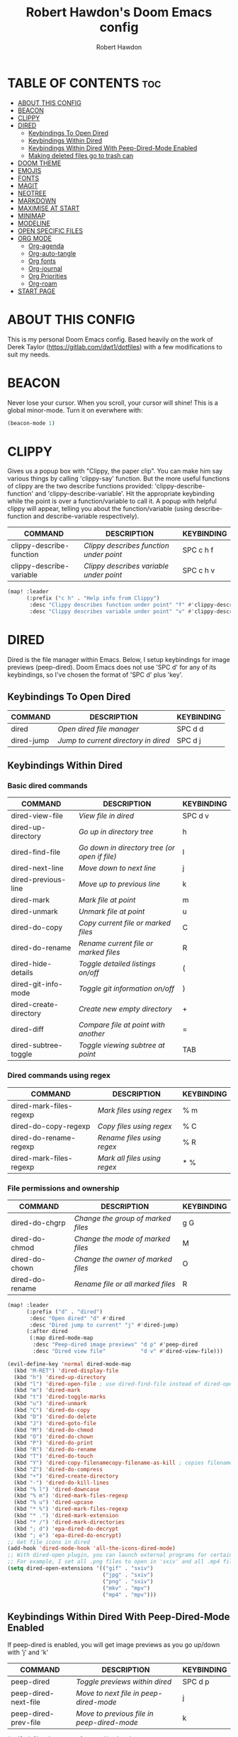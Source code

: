 #+TITLE: Robert Hawdon's Doom Emacs config
#+AUTHOR: Robert Hawdon
#+PROPERTY: header-args :tangle config.el
#+auto_tangle: t
#+DESCRIPTION: Robert Hawdon's personal Doom Emacs config. With heavy insparation from Derek Taylor (https://gitlab.com/dwt1/dotfiles)
#+STARTUP: showeverything

* TABLE OF CONTENTS :toc:
- [[#about-this-config][ABOUT THIS CONFIG]]
- [[#beacon][BEACON]]
- [[#clippy][CLIPPY]]
- [[#dired][DIRED]]
  - [[#keybindings-to-open-dired][Keybindings To Open Dired]]
  - [[#keybindings-within-dired][Keybindings Within Dired]]
  - [[#keybindings-within-dired-with-peep-dired-mode-enabled][Keybindings Within Dired With Peep-Dired-Mode Enabled]]
  - [[#making-deleted-files-go-to-trash-can][Making deleted files go to trash can]]
- [[#doom-theme][DOOM THEME]]
- [[#emojis][EMOJIS]]
- [[#fonts][FONTS]]
- [[#magit][MAGIT]]
- [[#neotree][NEOTREE]]
- [[#markdown][MARKDOWN]]
- [[#maximise-at-start][MAXIMISE AT START]]
- [[#minimap][MINIMAP]]
- [[#modeline][MODELINE]]
- [[#open-specific-files][OPEN SPECIFIC FILES]]
- [[#org-mode][ORG MODE]]
  - [[#org-agenda][Org-agenda]]
  - [[#org-auto-tangle][Org-auto-tangle]]
  - [[#org-fonts][Org fonts]]
  - [[#org-journal][Org-journal]]
  - [[#org-priorities][Org Priorities]]
  - [[#org-roam][Org-roam]]
- [[#start-page][START PAGE]]

* ABOUT THIS CONFIG
This is my personal Doom Emacs config. Based heavily on the work of Derek Taylor (https://gitlab.com/dwt1/dotfiles) with a few modifications to suit my needs.

* BEACON

Never lose your cursor. When you scroll, your cursor will shine! This is a global minor-mode. Turn it on everwhere with:

#+begin_src emacs-lisp
(beacon-mode 1)
#+end_src

* CLIPPY

Gives us a popup box with "Clippy, the paper clip". You can make him say various things by calling 'clippy-say' function.  But the more useful functions of clippy are the two describe functions provided: 'clippy-describe-function' and 'clippy-describe-variable'.  Hit the appropriate keybinding while the point is over a function/variable to call it.  A popup with helpful clippy will appear, telling you about the function/variable (using describe-function and describe-variable respectively).

| COMMAND                  | DESCRIPTION                           | KEYBINDING |
|--------------------------+---------------------------------------+------------|
| clippy-describe-function | /Clippy describes function under point/ | SPC c h f  |
| clippy-describe-variable | /Clippy describes variable under point/ | SPC c h v  |

#+begin_src emacs-lisp
(map! :leader
      (:prefix ("c h" . "Help info from Clippy")
       :desc "Clippy describes function under point" "f" #'clippy-describe-function
       :desc "Clippy describes variable under point" "v" #'clippy-describe-variable))

#+end_src

* DIRED

Dired is the file manager within Emacs.  Below, I setup keybindings for image previews (peep-dired).  Doom Emacs does not use 'SPC d' for any of its keybindings, so I've chosen the format of 'SPC d' plus 'key'.

** Keybindings To Open Dired

| COMMAND    | DESCRIPTION                        | KEYBINDING |
|------------+------------------------------------+------------|
| dired      | /Open dired file manager/            | SPC d d    |
| dired-jump | /Jump to current directory in dired/ | SPC d j    |

** Keybindings Within Dired
*** Basic dired commands

| COMMAND                | DESCRIPTION                                 | KEYBINDING |
|------------------------+---------------------------------------------+------------|
| dired-view-file        | /View file in dired/                          | SPC d v    |
| dired-up-directory     | /Go up in directory tree/                     | h          |
| dired-find-file        | /Go down in directory tree (or open if file)/ | l          |
| dired-next-line        | /Move down to next line/                      | j          |
| dired-previous-line    | /Move up to previous line/                    | k          |
| dired-mark             | /Mark file at point/                          | m          |
| dired-unmark           | /Unmark file at point/                        | u          |
| dired-do-copy          | /Copy current file or marked files/           | C          |
| dired-do-rename        | /Rename current file or marked files/         | R          |
| dired-hide-details     | /Toggle detailed listings on/off/             | (          |
| dired-git-info-mode    | /Toggle git information on/off/               | )          |
| dired-create-directory | /Create new empty directory/                  | +          |
| dired-diff             | /Compare file at point with another/          | =          |
| dired-subtree-toggle   | /Toggle viewing subtree at point/             | TAB        |

*** Dired commands using regex

| COMMAND                 | DESCRIPTION                | KEYBINDING |
|-------------------------+----------------------------+------------|
| dired-mark-files-regexp | /Mark files using regex/     | % m        |
| dired-do-copy-regexp    | /Copy files using regex/     | % C        |
| dired-do-rename-regexp  | /Rename files using regex/   | % R        |
| dired-mark-files-regexp | /Mark all files using regex/ | * %        |

*** File permissions and ownership

| COMMAND         | DESCRIPTION                      | KEYBINDING |
|-----------------+----------------------------------+------------|
| dired-do-chgrp  | /Change the group of marked files/ | g G        |
| dired-do-chmod  | /Change the mode of marked files/  | M          |
| dired-do-chown  | /Change the owner of marked files/ | O          |
| dired-do-rename | /Rename file or all marked files/  | R          |

#+begin_src emacs-lisp
(map! :leader
      (:prefix ("d" . "dired")
       :desc "Open dired" "d" #'dired
       :desc "Dired jump to current" "j" #'dired-jump)
      (:after dired
       (:map dired-mode-map
        :desc "Peep-dired image previews" "d p" #'peep-dired
        :desc "Dired view file"           "d v" #'dired-view-file)))

(evil-define-key 'normal dired-mode-map
  (kbd "M-RET") 'dired-display-file
  (kbd "h") 'dired-up-directory
  (kbd "l") 'dired-open-file ; use dired-find-file instead of dired-open.
  (kbd "m") 'dired-mark
  (kbd "t") 'dired-toggle-marks
  (kbd "u") 'dired-unmark
  (kbd "C") 'dired-do-copy
  (kbd "D") 'dired-do-delete
  (kbd "J") 'dired-goto-file
  (kbd "M") 'dired-do-chmod
  (kbd "O") 'dired-do-chown
  (kbd "P") 'dired-do-print
  (kbd "R") 'dired-do-rename
  (kbd "T") 'dired-do-touch
  (kbd "Y") 'dired-copy-filenamecopy-filename-as-kill ; copies filename to kill ring.
  (kbd "Z") 'dired-do-compress
  (kbd "+") 'dired-create-directory
  (kbd "-") 'dired-do-kill-lines
  (kbd "% l") 'dired-downcase
  (kbd "% m") 'dired-mark-files-regexp
  (kbd "% u") 'dired-upcase
  (kbd "* %") 'dired-mark-files-regexp
  (kbd "* .") 'dired-mark-extension
  (kbd "* /") 'dired-mark-directories
  (kbd "; d") 'epa-dired-do-decrypt
  (kbd "; e") 'epa-dired-do-encrypt)
;; Get file icons in dired
(add-hook 'dired-mode-hook 'all-the-icons-dired-mode)
;; With dired-open plugin, you can launch external programs for certain extensions
;; For example, I set all .png files to open in 'sxiv' and all .mp4 files to open in 'mpv'
(setq dired-open-extensions '(("gif" . "sxiv")
                              ("jpg" . "sxiv")
                              ("png" . "sxiv")
                              ("mkv" . "mpv")
                              ("mp4" . "mpv")))
#+end_src

** Keybindings Within Dired With Peep-Dired-Mode Enabled
If peep-dired is enabled, you will get image previews as you go up/down with 'j' and 'k'

| COMMAND              | DESCRIPTION                              | KEYBINDING |
|----------------------+------------------------------------------+------------|
| peep-dired           | /Toggle previews within dired/             | SPC d p    |
| peep-dired-next-file | /Move to next file in peep-dired-mode/     | j          |
| peep-dired-prev-file | /Move to previous file in peep-dired-mode/ | k          |

#+BEGIN_SRC emacs-lisp
(evil-define-key 'normal peep-dired-mode-map
  (kbd "j") 'peep-dired-next-file
  (kbd "k") 'peep-dired-prev-file)
(add-hook 'peep-dired-hook 'evil-normalize-keymaps)
#+END_SRC

** Making deleted files go to trash can
#+begin_src emacs-lisp
(setq delete-by-moving-to-trash t
      trash-directory "~/.local/share/Trash/files/")
#+end_src

=NOTE=: For convenience, you may want to create a symlink to 'local/share/Trash' in your home directory:
#+begin_example
cd ~/
ln -s ~/.local/share/Trash .
#+end_example

* DOOM THEME

Setting the theme to doom-one.  To try out new themes, I set a keybinding for counsel-load-theme with 'SPC h t'.

#+begin_src emacs-lisp
(setq doom-theme 'doom-one)
(map! :leader
      :desc "Load new theme" "h t" #'counsel-load-theme)
#+end_src

* EMOJIS
Emojify is an Emacs extension to display emojis. It can display github style emojis like :smile: or plain ascii ones like :).

I have created a toggle for this using the 'SPC t e' keybinding.

#+begin_src emacs-lisp
(use-package emojify
  :hook (after-init . global-emojify-mode))
(map! :leader
      :desc "Toggle emojify" "t e" #'global-emojify-mode)
#+end_src
* FONTS

Settings related to fonts within Doom Emacs:
+ 'doom-font' -- standard monospace font that is used for most things in Emacs.
+ 'doom-variable-pitch-font' -- variable font which is useful in some Emacs plugins.
+ 'doom-big-font' -- used in doom-big-font-mode; useful for presentations.
+ 'font-lock-comment-face' -- for comments.
+ 'font-lock-keyword-face' -- for keywords with special significance like 'setq' in elisp.

I have also attempted to account for HiDPI displays by doubling the font size if the screen size is larger than 1080 pixels in height.

#+BEGIN_SRC emacs-lisp
(when window-system
  (if  (eq system-type 'darwin)
    (setq doom-font "VictorMono Nerd Font")
    (setq doom-variable-pitch-font "Annai MN")
    (setq doom-big-font "VictorMono Nerd Font"))
  (if   (eq system-type 'gnu/linux)
    (setq doom-font "VictorMono Nerd Font"))
    (setq doom-variable-pitch-font "Annai MN")
    (setq doom-big-font "VictorMono Nerd Font"))

  (if (> (display-pixel-height) 1080)
    (setq doom-font-size 24)
    (setq doom-variable-pitch-font-size 30)
    (setq doom-big-font-size 48))
  (if (<= (display-pixel-height) 1080)
    (setq doom-font-size 12)
    (setq doom-variable-pitch-font-size 15)
    (setq doom-big-font-size 24))
;; (setq doom-font (font-spec :family "VictorMono Nerd Font" :size 12)
;;       doom-variable-pitch-font (font-spec :family "Annai MN" :size 15)
;;       doom-big-font (font-spec :family "VictorMono Nerd Font" :size 24))
(after! doom-themes
  (setq doom-themes-enable-bold t
        doom-themes-enable-italic t))
(custom-set-faces!
  '(font-lock-comment-face :slant italic)
  '(font-lock-keyword-face :slant italic))
#+END_SRC

* MAGIT

Magit is the Emacs built in Git manager, practially everything you can do in git on the command line can be done with Magit. However, there doesn't appear to be a keybinding for a git pull or pull in Doom Emacs.
Also, there's no keybinding for =git log= so we're going to override the default keybinding with one for magit-log.

#+begin_src emacs-lisp
(map! :leader
      :desc "Magit pull" "g p" #'magit-pull
      :desc "Magit push" "g P" #'magit-push
      :desc "Magit log"  "g L" #'magit-log) ;; Override Doom Emacs's default
#+end_src

* NEOTREE

Neotree is a file tree viewer.  When you open neotree, it jumps to the current file thanks to neo-smart-open.  The neo-window-fixed-size setting makes the neotree width be adjustable.  Doom Emacs had no keybindings set for neotree.  Since Doom Emacs uses ‘SPC t’ for ‘toggle’ keybindings, I used ‘SPC t n’ for toggle-neotree.

#+begin_src emacs-lisp
(after! neotree
  (setq neo-smart-open t
        neo-window-fixed-size nil))
;;(after! doom-themes
;;  (setq doom-neotree-enable-variable-pitch t))
(map! :leader
      :desc "Toggle neotree file viewer" "t n" #'neotree-toggle
      :desc "Open directory in neotree"  "d n" #'neotree-dir)
#+end_src

* MARKDOWN
#+begin_src emacs-lisp
(custom-set-faces
 '(markdown-header-face ((t (:inherit font-lock-function-name-face :weight bold :family "variable-pitch"))))
 '(markdown-header-face-1 ((t (:inherit markdown-header-face :height 1.7))))
 '(markdown-header-face-2 ((t (:inherit markdown-header-face :height 1.6))))
 '(markdown-header-face-3 ((t (:inherit markdown-header-face :height 1.5))))
 '(markdown-header-face-4 ((t (:inherit markdown-header-face :height 1.4))))
 '(markdown-header-face-5 ((t (:inherit markdown-header-face :height 1.3))))
 '(markdown-header-face-6 ((t (:inherit markdown-header-face :height 1.2)))))
#+end_src

* MAXIMISE AT START

I quite like Emacs to use the full screen at start, so lets add the following to make that dream a reality.

#+begin_src emacs-lisp
(add-hook 'window-setup-hook #'toggle-frame-maximized)
#+end_src

* MINIMAP
A minimap sidebar displaying a smaller version of the current buffer on either the left or right side. It highlights the currently shown region and updates its position automatically.  Be aware that this minimap program does not work in Org documents.  This is not unusual though because I have tried several minimap programs and none of them can handle Org.

| COMMAND      | DESCRIPTION                               | KEYBINDING |
|--------------+-------------------------------------------+------------|
| minimap-mode | /Toggle minimap-mode/                       | SPC t m    |

#+begin_src emacs-lisp
(setq minimap-window-location 'right)
(map! :leader
      (:prefix ("t" . "toggle")
       :desc "Toggle minimap-mode" "m" #'minimap-mode))
#+end_src

* MODELINE
The modeline is the bottom status bar that appears in Emacs windows.  For more information on what is available to configure in the Doom modeline, check out:
https://github.com/seagle0128/doom-modeline

#+begin_src emacs-lisp
(set-face-attribute 'mode-line nil :font "VictorMono Nerd Font")
(setq doom-modeline-height 12     ;; sets modeline height
      doom-modeline-bar-width 5   ;; sets right bar width
      doom-modeline-persp-name t  ;; adds perspective name to modeline
      doom-modeline-persp-icon t) ;; adds folder icon next to persp name
#+end_src

* OPEN SPECIFIC FILES

Keybindings to open files that I work with all the time using the find-file command, which is the interactive file search that opens with 'C-x C-f' in GNU Emacs or 'SPC f f' in Doom Emacs.  These keybindings use find-file non-interactively since we specify exactly what file to open.  The format I use for these bindings is 'SPC =' plus 'key' since Doom Emacs does not use 'SPC ='.

=NOTE=: Doom Emacs already has a function 'doom/open-private-config' set to the keybinding 'SPC f p'.  This allows you to open any file in your HOME/.config/doom directory, so the following keybindings that I created are not really necessary, but I created this section as an example of how to to create bindings that open specific files on your system.

| PATH TO FILE                                                                | DESCRIPTION                 | KEYBINDING |
|-----------------------------------------------------------------------------+-----------------------------+------------|
| ~/.config/doom/start.org                                                    | /Edit start.org (start page)/ | SPC = =    |
| ~/.config/doom/config.org                                                   | /Edit doom config.org/        | SPC = c    |
| ~/.config/doom/init.el                                                      | /Edit doom init.el/           | SPC = i    |
| ~/.config/doom/packages.el                                                  | /Edit doom packages.el/       | SPC = p    |
| ~/Org/agendas/work.org     | Edit work agenda file       | SPC = a w  |
| ~/Org/agendas/personal.org | Edit personal agenda file   | SPC = a p  |

#+BEGIN_SRC emacs-lisp
(map! :leader
      (:prefix ("=" . "open file")
       :desc "Edit start.org (start page)" "=" #'(lambda () (interactive) (find-file "~/.config/doom/start.org"))
       :desc "Edit doom config.org"        "c" #'(lambda () (interactive) (find-file "~/.config/doom/config.org"))
       :desc "Edit doom init.el"           "i" #'(lambda () (interactive) (find-file "~/.config/doom/init.el"))
       :desc "Edit doom packages.el"       "p" #'(lambda () (interactive) (find-file "~/.config/doom/packages.el"))
       (:prefix ("a" . "Edit agendas")
       :desc "Edit work agenda"            "w" #'(lambda () (interactive) (find-file "~/Org/agendas/work.org"))
       :desc "Edit personal agenda"        "p" #'(lambda () (interactive) (find-file "~/Org/agendas/personal.org")))))
#+END_SRC

* ORG MODE

This is config for Org Mode, it has been mainly wrapped in `(after! org)` as without it, it may load in before Doom's config and get overritten later. I have also enabled org-journal, org-superstar and org-roam by adding (+journal +pretty +roam2) to the org section of my Doom Emacs init.el.

=Note:= I have set my org-directory to a directory in Dropbox which is shared between my personal and work account. The idea here is to be able to sync my Org work between my personal and work machines.

#+begin_src emacs-lisp
(map! :leader
      :desc "Org babel tangle" "m B" #'org-babel-tangle)
(after! org
  (setq org-directory "~/Org/"
        org-default-notes-file (expand-file-name "notes.org" org-directory)
        org-ellipsis " ▼ "
        org-superstar-headline-bullets-list '("◉" "●" "○" "◆" "●" "○" "◆")
        org-superstar-itembullet-alist '((?+ . ?➤) (?- . ?✦)) ; changes +/- symbols in item lists
        ;; org-log-done 'time
        org-log-done 'note
        org-hide-emphasis-markers t
        ;; ex. of org-link-abbrev-alist in action
        ;; [[arch-wiki:Name_of_Page][Description]]
        org-link-abbrev-alist    ; This overwrites the default Doom org-link-abbrev-list
          '(("google" . "http://www.google.com/search?q=")
            ("arch-wiki" . "https://wiki.archlinux.org/index.php/")
            ("ddg" . "https://duckduckgo.com/?q=")
            ("wiki" . "https://en.wikipedia.org/wiki/"))
        org-table-convert-region-max-lines 20000
        org-todo-keywords        ; This overwrites the default Doom org-todo-keywords
          '((sequence
             "TODO(t)"           ; A task that is ready to be tackled
             "PROJ(p)"           ; A project that contains other tasks
             "BLOG(b)"           ; Blog writing assignments
             "DOCUMENT(d)"       ; Document writing assignments (split sections into tasks)
             "WAIT(w)"           ; Something is holding up this task
             "|"                 ; The pipe necessary to separate "active" states and "inactive" states
             "DONE(d)"           ; Task has been completed
             "CANCELLED(c)" )))) ; Task has been cancelled
#+end_src

** Org-agenda

#+begin_src emacs-lisp
(after! org
  (setq org-agenda-files '("~/Org/agendas/")))

(after! org-fancy-priorities
  (setq
     ;; org-fancy-priorities-list '("[A]" "[B]" "[C]")
     ;; org-fancy-priorities-list '("❗" "[B]" "[C]")
     ;; org-fancy-priorities-list '("🟥" "🟧" "🟨")
     org-fancy-priorities-list '((?A . "❗ [Highest Priority]")
                                  (?B . "🟥 [High Priority]")
                                  (?C . "🟨 [Medium Priority]")
                                  (?D . "🟩 [Low Priority]")
                                  (?E . "☕ [Non Priority]")
                                  (?F . "⚡ [P1]")
                                  (?G . "🌧 [P2]")
                                  (?H . "☁ [P3]")
                                  (?I . "☀ [P4]"))
     org-priority-faces
     '((?A :foreground "#ff0000" :weight bold)
       (?B :foreground "#ff6c6b" :weight bold)
       (?C :foreground "#97d138" :weight bold)
       (?D :foreground "#25be4b" :weight bold)
       (?E :foreground "#c678dd" :weight bold)
       (?F :foreground "#ff0000" :weight bold)
       (?G :foreground "#ff6c6b" :weight bold)
       (?H :foreground "#97d138" :weight bold)
       (?I :foreground "#25be4b" :weight bold))
     org-agenda-block-separator 8411)

  (setq org-agenda-custom-commands
        '(("v" "A better agenda view"
           ((tags "PRIORITY=\"A\""
                  ((org-agenda-skip-function '(org-agenda-skip-entry-if 'nottodo 'todo))
                   (org-agenda-overriding-header "Highest-priority unfinished tasks:")))
            (tags "PRIORITY=\"B\""
                  ((org-agenda-skip-function '(org-agenda-skip-entry-if 'nottodo 'todo))
                   (org-agenda-overriding-header "High-priority unfinished tasks:")))
            (tags "PRIORITY=\"C\""
                  ((org-agenda-skip-function '(org-agenda-skip-entry-if 'nottodo 'todo))
                   (org-agenda-overriding-header "Medium-priority unfinished tasks:")))
            (tags "PRIORITY=\"D\""
                  ((org-agenda-skip-function '(org-agenda-skip-entry-if 'nottodo 'todo))
                   (org-agenda-overriding-header "Low-priority unfinished tasks:")))
            (tags "PRIORITY=\"E\""
                  ((org-agenda-skip-function '(org-agenda-skip-entry-if 'nottodo 'todo))
                   (org-agenda-overriding-header "Non-priority unfinished tasks:")))
            (tags "PRIORITY=\"F\""
                  ((org-agenda-skip-function '(org-agenda-skip-entry-if 'nottodo 'todo))
                   (org-agenda-overriding-header "Open P1 Incidents:")))
            (tags "PRIORITY=\"G\""
                  ((org-agenda-skip-function '(org-agenda-skip-entry-if 'nottodo 'todo))
                   (org-agenda-overriding-header "Open P2 Incidents:")))
            (tags "PRIORITY=\"H\""
                  ((org-agenda-skip-function '(org-agenda-skip-entry-if 'nottodo 'todo))
                   (org-agenda-overriding-header "Open P3 Incidents:")))
            (tags "PRIORITY=\"I\""
                  ((org-agenda-skip-function '(org-agenda-skip-entry-if 'nottodo 'todo))
                   (org-agenda-overriding-header "Open P4 Incidents:")))
            (tags "customtag"
                  ((org-agenda-skip-function '(org-agenda-skip-entry-if 'nottodo 'todo))
                   (org-agenda-overriding-header "Tasks marked with customtag:")))

            (agenda "")
            (alltodo ""))))))
#+end_src

** Org-auto-tangle

=org-auto-tangle= allows you to add the option =#+auto_tangle: t= in your Org file so that it automatically tangles when you save the document.  I have made adding this to your file even easier by creating a function 'rh/ginsert-auto-tangle-tag' and setting it to a keybinding 'SPC i a'.

#+begin_src emacs-lisp
(use-package! org-auto-tangle
  :defer t
  :hook (org-mode . org-auto-tangle-mode)
  :config
  (setq org-auto-tangle-default t))

(defun rh/ginsert-auto-tangle-tag ()
  "Insert auto-tangle tag in a literate config."
  (interactive)
  (evil-org-open-below 1)
  (insert "#+auto_tangle: t ")
  (evil-force-normal-state))

(map! :leader
      :desc "Insert auto_tangle tag" "i a" #'rh/ginsert-auto-tangle-tag)
#+end_src

** Org fonts
I have created an interactive function for each color scheme (M-x rh/gorg-colors-*).  These functions will set appropriate colors and font attributes for org-level fonts and the org-table font.

#+begin_src emacs-lisp
(after! org
    (defun rh/gorg-colors-doom-one ()
    "Enable Doom One colors for Org headers."
    (interactive)
    (dolist
        (face
        '((org-level-1 1.7 "#51afef" ultra-bold)
            (org-level-2 1.6 "#c678dd" extra-bold)
            (org-level-3 1.5 "#98be65" bold)
            (org-level-4 1.4 "#da8548" semi-bold)
            (org-level-5 1.3 "#5699af" normal)
            (org-level-6 1.2 "#a9a1e1" normal)
            (org-level-7 1.1 "#46d9ff" normal)
            (org-level-8 1.0 "#ff6c6b" normal)))
        (set-face-attribute (nth 0 face) nil :font doom-variable-pitch-font :weight (nth 3 face) :height (nth 1 face) :foreground (nth 2 face)))
        (set-face-attribute 'org-table nil :font doom-font :weight 'normal :height 1.0 :foreground "#bfafdf"))

    (defun rh/gorg-colors-dracula ()
    "Enable Dracula colors for Org headers."
    (interactive)
    (dolist
        (face
        '((org-level-1 1.7 "#8be9fd" ultra-bold)
            (org-level-2 1.6 "#bd93f9" extra-bold)
            (org-level-3 1.5 "#50fa7b" bold)
            (org-level-4 1.4 "#ff79c6" semi-bold)
            (org-level-5 1.3 "#9aedfe" normal)
            (org-level-6 1.2 "#caa9fa" normal)
            (org-level-7 1.1 "#5af78e" normal)
            (org-level-8 1.0 "#ff92d0" normal)))
        (set-face-attribute (nth 0 face) nil :font doom-variable-pitch-font :weight (nth 3 face) :height (nth 1 face) :foreground (nth 2 face)))
        (set-face-attribute 'org-table nil :font doom-font :weight 'normal :height 1.0 :foreground "#bfafdf"))

    (defun rh/gorg-colors-gruvbox-dark ()
    "Enable Gruvbox Dark colors for Org headers."
    (interactive)
    (dolist
        (face
        '((org-level-1 1.7 "#458588" ultra-bold)
            (org-level-2 1.6 "#b16286" extra-bold)
            (org-level-3 1.5 "#98971a" bold)
            (org-level-4 1.4 "#fb4934" semi-bold)
            (org-level-5 1.3 "#83a598" normal)
            (org-level-6 1.2 "#d3869b" normal)
            (org-level-7 1.1 "#d79921" normal)
            (org-level-8 1.0 "#8ec07c" normal)))
        (set-face-attribute (nth 0 face) nil :font doom-variable-pitch-font :weight (nth 3 face) :height (nth 1 face) :foreground (nth 2 face)))
        (set-face-attribute 'org-table nil :font doom-font :weight 'normal :height 1.0 :foreground "#bfafdf"))

    (defun rh/gorg-colors-monokai-pro ()
    "Enable Monokai Pro colors for Org headers."
    (interactive)
    (dolist
        (face
        '((org-level-1 1.7 "#78dce8" ultra-bold)
            (org-level-2 1.6 "#ab9df2" extra-bold)
            (org-level-3 1.5 "#a9dc76" bold)
            (org-level-4 1.4 "#fc9867" semi-bold)
            (org-level-5 1.3 "#ff6188" normal)
            (org-level-6 1.2 "#ffd866" normal)
            (org-level-7 1.1 "#78dce8" normal)
            (org-level-8 1.0 "#ab9df2" normal)))
        (set-face-attribute (nth 0 face) nil :font doom-variable-pitch-font :weight (nth 3 face) :height (nth 1 face) :foreground (nth 2 face)))
        (set-face-attribute 'org-table nil :font doom-font :weight 'normal :height 1.0 :foreground "#bfafdf"))

    (defun rh/gorg-colors-nord ()
    "Enable Nord colors for Org headers."
    (interactive)
    (dolist
        (face
        '((org-level-1 1.7 "#81a1c1" ultra-bold)
            (org-level-2 1.6 "#b48ead" extra-bold)
            (org-level-3 1.5 "#a3be8c" bold)
            (org-level-4 1.4 "#ebcb8b" semi-bold)
            (org-level-5 1.3 "#bf616a" normal)
            (org-level-6 1.2 "#88c0d0" normal)
            (org-level-7 1.1 "#81a1c1" normal)
            (org-level-8 1.0 "#b48ead" normal)))
        (set-face-attribute (nth 0 face) nil :font doom-variable-pitch-font :weight (nth 3 face) :height (nth 1 face) :foreground (nth 2 face)))
        (set-face-attribute 'org-table nil :font doom-font :weight 'normal :height 1.0 :foreground "#bfafdf"))

    (defun rh/gorg-colors-oceanic-next ()
    "Enable Oceanic Next colors for Org headers."
    (interactive)
    (dolist
        (face
        '((org-level-1 1.7 "#6699cc" ultra-bold)
            (org-level-2 1.6 "#c594c5" extra-bold)
            (org-level-3 1.5 "#99c794" bold)
            (org-level-4 1.4 "#fac863" semi-bold)
            (org-level-5 1.3 "#5fb3b3" normal)
            (org-level-6 1.2 "#ec5f67" normal)
            (org-level-7 1.1 "#6699cc" normal)
            (org-level-8 1.0 "#c594c5" normal)))
        (set-face-attribute (nth 0 face) nil :font doom-variable-pitch-font :weight (nth 3 face) :height (nth 1 face) :foreground (nth 2 face)))
        (set-face-attribute 'org-table nil :font doom-font :weight 'normal :height 1.0 :foreground "#bfafdf"))

    (defun rh/gorg-colors-palenight ()
    "Enable Palenight colors for Org headers."
    (interactive)
    (dolist
        (face
        '((org-level-1 1.7 "#82aaff" ultra-bold)
            (org-level-2 1.6 "#c792ea" extra-bold)
            (org-level-3 1.5 "#c3e88d" bold)
            (org-level-4 1.4 "#ffcb6b" semi-bold)
            (org-level-5 1.3 "#a3f7ff" normal)
            (org-level-6 1.2 "#e1acff" normal)
            (org-level-7 1.1 "#f07178" normal)
            (org-level-8 1.0 "#ddffa7" normal)))
        (set-face-attribute (nth 0 face) nil :font doom-variable-pitch-font :weight (nth 3 face) :height (nth 1 face) :foreground (nth 2 face)))
        (set-face-attribute 'org-table nil :font doom-font :weight 'normal :height 1.0 :foreground "#bfafdf"))

    (defun rh/gorg-colors-solarized-dark ()
    "Enable Solarized Dark colors for Org headers."
    (interactive)
    (dolist
        (face
        '((org-level-1 1.7 "#268bd2" ultra-bold)
            (org-level-2 1.6 "#d33682" extra-bold)
            (org-level-3 1.5 "#859900" bold)
            (org-level-4 1.4 "#b58900" semi-bold)
            (org-level-5 1.3 "#cb4b16" normal)
            (org-level-6 1.2 "#6c71c4" normal)
            (org-level-7 1.1 "#2aa198" normal)
            (org-level-8 1.0 "#657b83" normal)))
        (set-face-attribute (nth 0 face) nil :font doom-variable-pitch-font :weight (nth 3 face) :height (nth 1 face) :foreground (nth 2 face)))
        (set-face-attribute 'org-table nil :font doom-font :weight 'normal :height 1.0 :foreground "#bfafdf"))

    (defun rh/gorg-colors-solarized-light ()
    "Enable Solarized Light colors for Org headers."
    (interactive)
    (dolist
        (face
        '((org-level-1 1.7 "#268bd2" ultra-bold)
            (org-level-2 1.6 "#d33682" extra-bold)
            (org-level-3 1.5 "#859900" bold)
            (org-level-4 1.4 "#b58900" semi-bold)
            (org-level-5 1.3 "#cb4b16" normal)
            (org-level-6 1.2 "#6c71c4" normal)
            (org-level-7 1.1 "#2aa198" normal)
            (org-level-8 1.0 "#657b83" normal)))
        (set-face-attribute (nth 0 face) nil :font doom-variable-pitch-font :weight (nth 3 face) :height (nth 1 face) :foreground (nth 2 face)))
        (set-face-attribute 'org-table nil :font doom-font :weight 'normal :height 1.0 :foreground "#bfafdf"))

    (defun rh/gorg-colors-tomorrow-night ()
    "Enable Tomorrow Night colors for Org headers."
    (interactive)
    (dolist
        (face
        '((org-level-1 1.7 "#81a2be" ultra-bold)
            (org-level-2 1.6 "#b294bb" extra-bold)
            (org-level-3 1.5 "#b5bd68" bold)
            (org-level-4 1.4 "#e6c547" semi-bold)
            (org-level-5 1.3 "#cc6666" normal)
            (org-level-6 1.2 "#70c0ba" normal)
            (org-level-7 1.1 "#b77ee0" normal)
            (org-level-8 1.0 "#9ec400" normal)))
        (set-face-attribute (nth 0 face) nil :font doom-variable-pitch-font :weight (nth 3 face) :height (nth 1 face) :foreground (nth 2 face)))
        (set-face-attribute 'org-table nil :font doom-font :weight 'normal :height 1.0 :foreground "#bfafdf"))

  ;; Load our desired rh/gorg-colors-* theme on startup
  (rh/gorg-colors-doom-one)
)
#+end_src

** Org-journal
#+begin_src emacs-lisp
(setq org-journal-dir "~/Org/journal/"
      org-journal-date-prefix "* "
      org-journal-time-prefix "** "
      org-journal-date-format "%B %d, %Y (%A) "
      org-journal-file-format "%Y-%m-%d.org")
#+end_src

** Org Priorities

By default, Org only ships with 3 priority settings, let's change that.

#+begin_src emacs-lisp
(setq   org-highest-priority ?A
    org-default-priority ?C
    org-lowest-priority ?I
)
#+end_src

** Org-roam
[[https://github.com/org-roam/org-roam][Org-roam]] is a plain-text knowledge management system.  Org-roam borrows principles from the =Zettelkasten= method, providing a solution for non-hierarchical note-taking.  It should also work as a plug-and-play solution for anyone already using Org-mode for their personal wiki.

| COMMAND                | DESCRIPTION                        | KEYBINDING |
|------------------------+------------------------------------+------------|
| completion-at-point    | /Completion of node-insert at point/ | SPC n r c  |
| org-roam-node-find     | /Find node or create a new one/      | SPC n r f  |
| org-roam-graph         | /Show graph of all nodes/            | SPC n r g  |
| org-roam-node-insert   | /Insert link to a node/              | SPC n r i  |
| org-roam-capture       | /Capture to node/                    | SPC n r n  |
| org-roam-buffer-toggle | /Toggle roam buffer/                 | SPC n r r  |

#+begin_src emacs-lisp
(after! org
  (setq org-roam-directory "~/Org/roam/"
        org-roam-graph-viewer "brave"))

(map! :leader
      (:prefix ("n r" . "org-roam")
       :desc "Completion at point" "c" #'completion-at-point
       :desc "Find node"           "f" #'org-roam-node-find
       :desc "Show graph"          "g" #'org-roam-graph
       :desc "Insert node"         "i" #'org-roam-node-insert
       :desc "Capture to node"     "n" #'org-roam-capture
       :desc "Toggle roam buffer"  "r" #'org-roam-buffer-toggle))
#+end_src

* START PAGE
Instead of using Doom's Dashboard or the Emacs Dashboard program, I have decided to just set an custom start file as my "dashboard" since it allows me more customization options.  I have added to the 'start-mode-hook' the argument 'read-only-mode'.  This is to prevent accidental editing of the start file, and to prevent clashes with the 'start-mode' specific keybindings.  You can toggle on/off read-only-mode with 'SPC t r'.

#+begin_src emacs-lisp
(setq initial-buffer-choice "~/.config/doom/start.org")

(define-minor-mode start-mode
  "Provide functions for custom start page."
  :lighter " start"
  :keymap (let ((map (make-sparse-keymap)))
          ;;(define-key map (kbd "M-z") 'eshell)
            (evil-define-key 'normal start-mode-map
              (kbd "1") '(lambda () (interactive) (find-file "~/.config/doom/config.org"))
              (kbd "2") '(lambda () (interactive) (find-file "~/.config/doom/init.el"))
              (kbd "3") '(lambda () (interactive) (find-file "~/.config/doom/packages.el"))
              (kbd "4") '(lambda () (interactive) (find-file "~/.config/doom/eshell/aliases"))
              (kbd "5") '(lambda () (interactive) (find-file "~/.config/doom/eshell/profile")))
          map))

(add-hook 'start-mode-hook 'read-only-mode) ;; make start.org read-only; use 'SPC t r' to toggle off read-only.
(provide 'start-mode)
#+end_src
